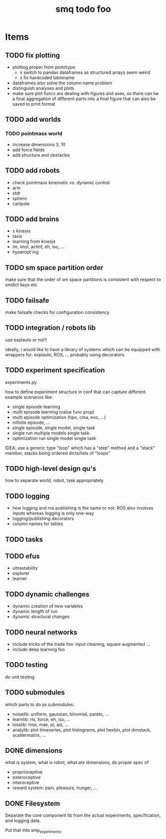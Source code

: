 #+TITLE: smq todo foo

#+OPTIONS: toc:nil

* Items
** TODO fix plotting
 - plotting proper from prototype:
  - x switch to pandas dataframes as structured arrays seem weird
  - x fix hardcoded tablename
 - dataframes also solve the column name problem
 - distinguish analyses and plots
 - make sure plot funcs are dealing with figures and axes, so there
   can be a final aggregation of different parts into a final figure
   that can also be saved to print format

** TODO add worlds
*** TODO pointmass world
  - increase dimensions 3, 10
  - add force fields
  - add structure and obstacles

** TODO add robots
 - check pointmass kinematic vs. dynamic control
 - arm
 - stdr
 - sphero
 - cartpole

** TODO add brains
 - x kinesis
 - taxis
 - learning from kinesis
 - im, imol, actinf, eh, iso, ...
 - hyperopt'ing

** TODO sm space partition order

make sure that the order of sm space partitions is consistent with
respect to smdict keys etc

** TODO failsafe

make failsafe checks for configuration consistency

** TODO integration / robots lib

use explauto or not?

ideally, i would like to have a library of systems which can be equipped
with wrappers for: explauto, ROS, ... probably using decorators

** TODO experiment specification

experiments.py

how to define experiment structure in conf that can capture different
example scenarios like:
 -  single episode learning
 -  multi episode learning (value func prop)
 -  multi episode optimization (hpo, cma, evo, ...)
 -  infinite episode, ...
 -  single episode, single model, single task
 -  single run multiple models single task
 -  optimization run single model single task

IDEA: use a generic type "loop" which has a "step" method and a
"stack" member, stacks being ordered dicts/lists of "loops"

** TODO high-level design qu's

how to separate world, robot, task appropriately

** TODO logging
 - how logging and ros publishing is the same or not: ROS also
   involves inputs whereas logging is only one-way
 - logging/publishing decorators
 - column names for tables

** TODO tasks
** TODO efus
 - ultrastability
 - explorer
 - learner

** TODO dynamic challenges

 -  dynamic creation of new variables
 -  dynamic length of run
 -  dynamic structural changes

** TODO neural networks
 -  include tricks of the trade foo: input cleaning, square augmented ...
 -  include deep learning foo

** TODO testing

do unit testing

** TODO submodules

which parts to do as submodules:
 -  noiselib: uniform, gaussian, binomial, pareto, ...
 -  learnlib: rls, force, eh, iso, ...
 -   losslib: mse, mae, pi, ais, ...
 -  analylib: plot timeseries, plot histograms, plot hexbin, plot
            dimstack, scattermatrix, ...

** DONE dimensions

what is system, what is robot, what are dimensions, do proper spec of
 - proprioceptive
 - exteroceptive
 - interoceptive
 - reward system: pain, pleasure, hunger, ...
** DONE Filesystem

Separate the core component lib from the actual experiments,
specification, and logging data.

Put that into smp_experiments.
